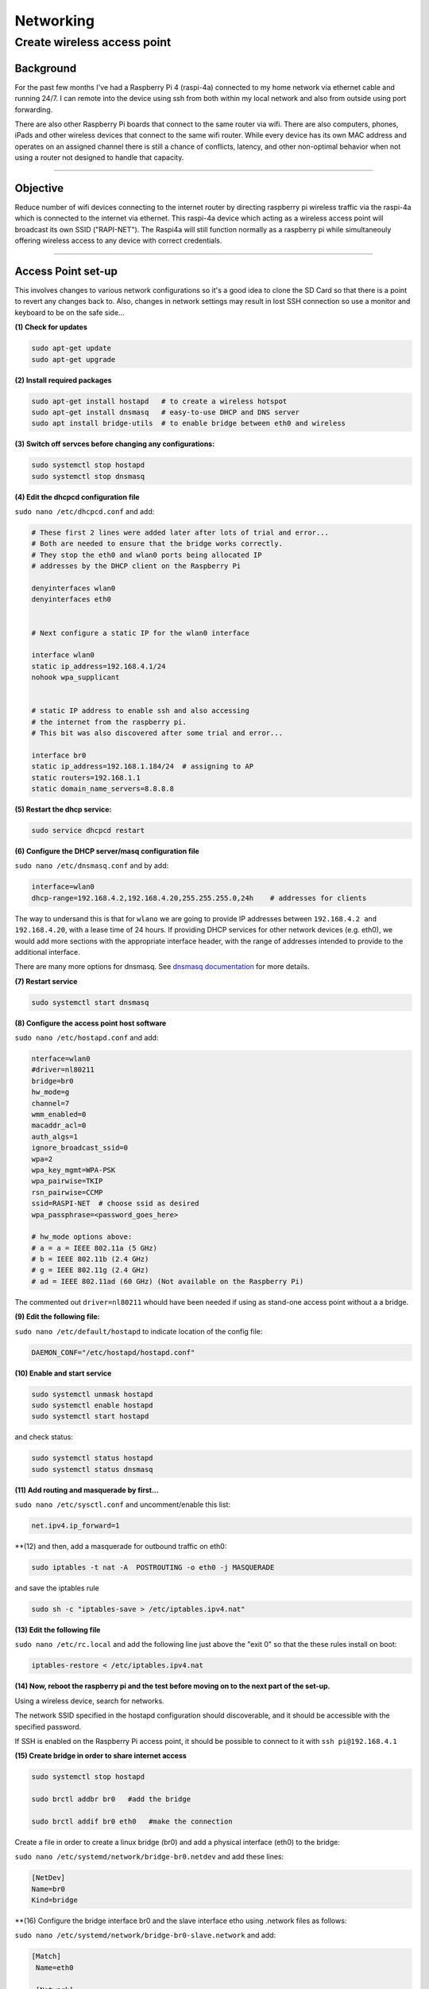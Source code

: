 ==========
Networking
==========


Create wireless access point
----------------------------

Background
^^^^^^^^^^
For the past few months I've had a Raspberry Pi 4 (raspi-4a) connected to my home network via ethernet cable and running 24/7. I can remote into the device using ssh from both within my local network and also from outside using port forwarding. 

There are also other Raspberry Pi boards that connect to the same router via wifi.  There are also computers, phones, iPads and other wireless devices that connect to the same wifi router.  While every device has its own MAC address and operates on an assigned channel there is still a chance of conflicts, latency, and other non-optimal behavior when not using a router not designed to handle that capacity.

.. image:: images/raspi4a_accesspoint.png
    :align: center
    :alt: raspi4a_as_accesspoint

-----

Objective
^^^^^^^^^

Reduce number of wifi devices connecting to the internet router by directing raspberry pi wireless traffic via the raspi-4a which is connected to the internet via ethernet. This raspi-4a device which acting as a wireless access point will broadcast its own SSID ("RAPI-NET").  The Raspi4a will still function normally as a raspberry pi while simultaneouly offering wireless access to any device with correct credentials. 

.. image:: images/raspi4a_network.png
    :align: center
    :alt: network


-----

Access Point set-up
^^^^^^^^^^^^^^^^^^^

This involves changes to various network configurations so it's a good idea to clone the SD Card so that there is a point to revert any changes back to.  Also, changes in network settings may result in lost SSH connection so use a monitor and keyboard to be on the safe side...

**(1) Check for updates**

.. code-block:: bash

    sudo apt-get update
    sudo apt-get upgrade
    
**(2) Install required packages**

.. code-block:: bash

    sudo apt-get install hostapd   # to create a wireless hotspot
    sudo apt-get install dnsmasq   # easy-to-use DHCP and DNS server
    sudo apt install bridge-utils  # to enable bridge between eth0 and wireless 
    
**(3) Switch off servces before changing any configurations:**

.. code-block:: bash

    sudo systemctl stop hostapd
    sudo systemctl stop dnsmasq
    
**(4) Edit the dhcpcd configuration file**

``sudo nano /etc/dhcpcd.conf`` and add:

.. code-block:: bash

    # These first 2 lines were added later after lots of trial and error... 
    # Both are needed to ensure that the bridge works correctly.
    # They stop the eth0 and wlan0 ports being allocated IP 
    # addresses by the DHCP client on the Raspberry Pi

    denyinterfaces wlan0    
    denyinterfaces eth0     


    # Next configure a static IP for the wlan0 interface

    interface wlan0
    static ip_address=192.168.4.1/24
    nohook wpa_supplicant


    # static IP address to enable ssh and also accessing 
    # the internet from the raspberry pi.
    # This bit was also discovered after some trial and error...

    interface br0
    static ip_address=192.168.1.184/24  # assigning to AP
    static routers=192.168.1.1
    static domain_name_servers=8.8.8.8
    

**(5) Restart the dhcp service:**

.. code-block:: bash
    
    sudo service dhcpcd restart
    
**(6) Configure the DHCP server/masq configuration file** 

``sudo nano /etc/dnsmasq.conf`` and by add:

.. code-block:: bash

    interface=wlan0
    dhcp-range=192.168.4.2,192.168.4.20,255.255.255.0,24h    # addresses for clients
    
The way to undersand this is that for ``wlano`` we are going to provide IP addresses between ``192.168.4.2 and 192.168.4.20``, with a lease time of 24 hours. If providing DHCP services for other network devices (e.g. eth0), we would add more sections with the appropriate interface header, with the range of addresses intended to provide to the additional interface.

There are many more options for dnsmasq. See `dnsmasq documentation <http://www.thekelleys.org.uk/dnsmasq/doc.html>`_  for more details.

**(7) Restart service**

.. code-block:: bash

    sudo systemctl start dnsmasq
    

**(8) Configure the access point host software** 

``sudo nano /etc/hostapd.conf`` and add:

.. code-block:: bash

    nterface=wlan0
    #driver=nl80211
    bridge=br0
    hw_mode=g
    channel=7
    wmm_enabled=0
    macaddr_acl=0
    auth_algs=1
    ignore_broadcast_ssid=0
    wpa=2
    wpa_key_mgmt=WPA-PSK
    wpa_pairwise=TKIP
    rsn_pairwise=CCMP
    ssid=RASPI-NET  # choose ssid as desired
    wpa_passphrase=<password_goes_here>
    
    # hw_mode options above:
    # a = a = IEEE 802.11a (5 GHz)
    # b = IEEE 802.11b (2.4 GHz)
    # g = IEEE 802.11g (2.4 GHz)
    # ad = IEEE 802.11ad (60 GHz) (Not available on the Raspberry Pi)
    
The commented out ``driver=nl80211`` whould have been needed if using as stand-one access point without a a bridge.


**(9) Edit the following file:**

``sudo nano /etc/default/hostapd`` to indicate location of the config file:

.. code-block:: bash

    DAEMON_CONF="/etc/hostapd/hostapd.conf"
    
**(10) Enable and start service**

.. code-block:: bash

    sudo systemctl unmask hostapd
    sudo systemctl enable hostapd
    sudo systemctl start hostapd
   
and check status:

.. code-block:: bash

    sudo systemctl status hostapd
    sudo systemctl status dnsmasq
    
**(11) Add routing and masquerade by first...**

``sudo nano /etc/sysctl.conf`` and uncomment/enable this list:

.. code-block:: bash
    
    net.ipv4.ip_forward=1
    
**(12) and then, add a masquerade for outbound traffic on eth0:

.. code-block:: bash 

    sudo iptables -t nat -A  POSTROUTING -o eth0 -j MASQUERADE
    
and save the iptables rule

.. code-block:: bash 

    sudo sh -c "iptables-save > /etc/iptables.ipv4.nat"
    
**(13) Edit the following file**

``sudo nano /etc/rc.local`` and add the following line just above the "exit 0" so that the these rules install on boot:


.. code-block:: bash 

    iptables-restore < /etc/iptables.ipv4.nat
    

**(14) Now, reboot the raspberry pi and the test before moving on to the next part of the set-up.**

Using a wireless device, search for networks.

The network SSID specified in the hostapd configuration should discoverable, and it should be accessible with the specified password.

If SSH is enabled on the Raspberry Pi access point, it should be possible to connect to it with ``ssh pi@192.168.4.1``


**(15) Create bridge in order to share internet access**

.. code-block:: bash

    sudo systemctl stop hostapd

    sudo brctl addbr br0   #add the bridge

    sudo brctl addif br0 eth0   #make the connection


Create a file in order to create a linux bridge (br0) and add a physical interface (eth0) to the bridge:

``sudo nano /etc/systemd/network/bridge-br0.netdev`` and add these lines:

.. code-block:: bash

    [NetDev]
    Name=br0
    Kind=bridge
    
    
**(16) Configure the bridge interface br0 and the slave interface etho using .network files as follows:

``sudo nano /etc/systemd/network/bridge-br0-slave.network`` and add:

.. code-block:: bash
   
   [Match]
    Name=eth0

    [Network]
    Bridge=br0

``sudo nano /etc/systemd/network/bridge-br0.network`` and add:

 .. code-block:: bash
 
    Match]
    Name=br0

    [Network]
    Address=192.168.10.100/24
    Gateway=192.168.10.1
    DNS=8.8.8.8

then restart service:

``sudo systemctl restart systemd-networkd``

Use ``brctl`` to verify that bridge ``br0`` has been created.  

Then reboot and run:

.. code-block:: bash

    sudo systemctl unmask hostapd
    sudo systemctl enable hostapd
    sudo systemctl start hostapd
    
There should now be a functioning bridge between the wireless LAN and the Ethernet connection on the Raspberry Pi, and any device associated with the Raspberry Pi access point will act as if it is connected to the access point's wired Ethernet. The bridge will have been allocated an IP address via the wired Ethernet's DHCP server. Do a quick check of the network interfaces configuration via ``ip addr``

-----

**References**

The steps above resulted from much trial-and-error.  Along the way the good use was made of the following articles with much insight gained:

https://www.raspberrypi.org/documentation/configuration/wireless/access-point.md

https://thepi.io/how-to-use-your-raspberry-pi-as-a-wireless-access-point/

https://seravo.fi/2014/create-wireless-access-point-hostapd

https://howtoraspberrypi.com/create-a-wi-fi-hotspot-in-less-than-10-minutes-with-pi-raspberry/

http://raspberrypihq.com/how-to-turn-a-raspberry-pi-into-a-wifi-router/

https://www.instructables.com/id/Use-Raspberry-Pi-3-As-Router/

This might be interesting to explore one day….

https://imti.co/iot-wifi/



    



    
    

    


    

    
